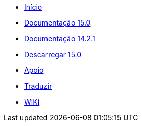 // all pages are in folders by language, not in the web site directory
:stylesheet: ./css/slint.css
:toc: macro
:toclevels: 2
:pdf-themesdir: themes
:pdf-theme: default
[.liens]
--
[.mainmen]
* link:../pt_BR/home.html[Início]
* link:../pt_BR/HandBook.html[Documentação 15.0]
* link:../pt_BR/oldHandBook.html[Documentação 14.2.1]
* https://slackware.uk/slint/x86_64/slint-15.0/iso/[Descarregar 15.0]
* link:../pt_BR/support.html[Apoio]
* link:../doc/translate_slint.html[Traduzir]
* link:../pt_BR/wiki.html[WiKi]

[.langmen]
